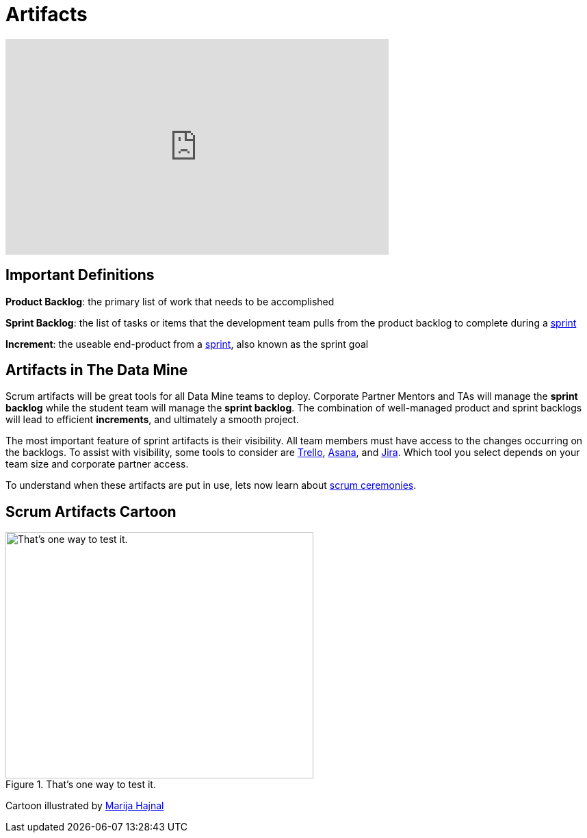 = Artifacts

++++
<iframe width="560" height="315" src="https://www.youtube.com/embed/wl0uhkmyJ74" title="YouTube video player" frameborder="0" allow="accelerometer; autoplay; clipboard-write; encrypted-media; gyroscope; picture-in-picture" allowfullscreen></iframe>
++++

== Important Definitions
*Product Backlog*: the primary list of work that needs to be accomplished

*Sprint Backlog*: the list of tasks or items that the development team pulls from the product backlog to complete during a xref:ceremonies.adoc[sprint]

*Increment*: the useable end-product from a xref:ceremonies.adoc[sprint], also known as the sprint goal

== Artifacts in The Data Mine
Scrum artifacts will be great tools for all Data Mine teams to deploy. Corporate Partner Mentors and TAs will manage the *sprint backlog* while the student team will manage the *sprint backlog*. The combination of well-managed product and sprint backlogs will lead to efficient *increments*, and ultimately a smooth project.

The most important feature of sprint artifacts is their visibility. All team members must have access to the changes occurring on the backlogs. To assist with visibility, some tools to consider are https://trello.com/?&aceid=&adposition=&adgroup=105703214328&campaign=9843285532&creative=437184392320&device=c&keyword=trello&matchtype=e&network=g&placement=&ds_kids=p53016490704&ds_e=GOOGLE&ds_eid=700000001557344&ds_e1=GOOGLE&gclid=CjwKCAjwquWVBhBrEiwAt1KmwvKQ2OOJL1s3iBBf_deEK9T_tgxmixrqSKz2eyhiSANFko005v2mbRoCUEIQAvD_BwE&gclsrc=aw.ds[Trello], https://asana.com/?noredirect[Asana], and https://www.atlassian.com/software/jira?bundle=jira-software&edition=free[Jira]. Which tool you select depends on your team size and corporate partner access. 

To understand when these artifacts are put in use, lets now learn about xref:ceremonies.adoc[scrum ceremonies]. 


== Scrum Artifacts Cartoon
image::scrum-artifacts-1.png[That’s one way to test it., width=450, height=360, loading=lazy, title="That’s one way to test it."]

Cartoon illustrated by https://medium.com/hackernoon/scrum-gone-wild-in-15-cartoons-cca23937a183[Marija Hajnal]

